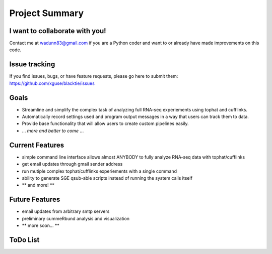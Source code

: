 Project Summary
===============

I want to collaborate with you!
-------------------------------
Contact me at wadunn83@gmail.com if you are a Python coder and want to or already have made improvements on this code.

Issue tracking
--------------
If you find issues, bugs, or have feature requests, please go here to submit them: https://github.com/xguse/blacktie/issues

Goals
-----
* Streamline and simplify the complex task of analyzing full RNA-seq experiements using tophat and cufflinks.
* Automatically record settings used and program output messages in a way that users can track them to data.
* Provide base functionality that will allow users to create custom pipelines easily.
* ... *more and better to come* ...


Current Features
-----------------
* simple command line interface allows almost ANYBODY to fully analyze RNA-seq data with tophat/cufflinks
* get email updates through gmail sender address
* run mutiple complex tophat/cufflinks experiements with a single command
* ability to generate SGE qsub-able scripts instead of running the system calls itself
* ** and more! **

Future Features
----------------
* email updates from arbitrary smtp servers
* preliminary cummeRbund analysis and visualization
* ** more soon... **


ToDo List
----------

.. todolist::


.. raw:: html
  <script>
    (function(i,s,o,g,r,a,m){i['GoogleAnalyticsObject']=r;i[r]=i[r]||function(){
    (i[r].q=i[r].q||[]).push(arguments)},i[r].l=1*new Date();a=s.createElement(o),
    m=s.getElementsByTagName(o)[0];a.async=1;a.src=g;m.parentNode.insertBefore(a,m)
    })(window,document,'script','//www.google-analytics.com/analytics.js','ga');

    ga('create', 'UA-39589366-1', 'github.com');
    ga('send', 'pageview');

  </script>